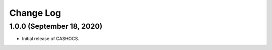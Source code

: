 Change Log
==========

1.0.0 (September 18, 2020)
--------------------------

- Initial release of CASHOCS.
